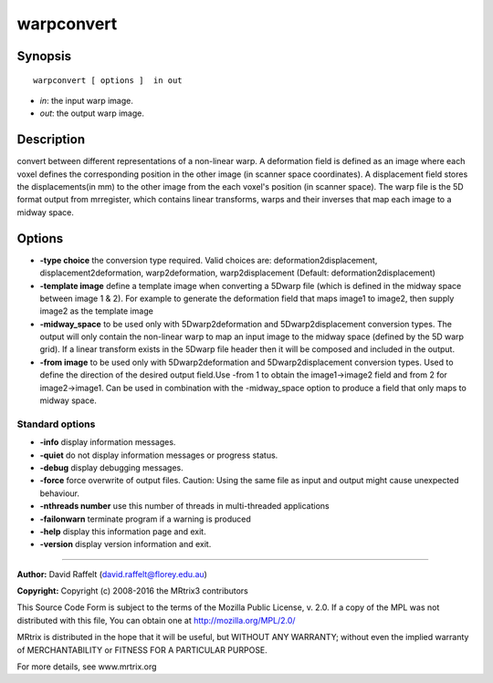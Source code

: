 warpconvert
===========

Synopsis
--------

::

    warpconvert [ options ]  in out

-  *in*: the input warp image.
-  *out*: the output warp image.

Description
-----------

convert between different representations of a non-linear warp. A deformation field is defined as an image where each voxel defines the corresponding position in the other image (in scanner space coordinates). A displacement field stores the displacements(in mm) to the other image from the each voxel's position (in scanner space). The warp file is the 5D format output from mrregister, which contains linear transforms, warps and their inverses that map each image to a midway space.

Options
-------

-  **-type choice** the conversion type required. Valid choices are: deformation2displacement, displacement2deformation, warp2deformation, warp2displacement (Default: deformation2displacement)

-  **-template image** define a template image when converting a 5Dwarp file (which is defined in the midway space between image 1 & 2). For example to generate the deformation field that maps image1 to image2, then supply image2 as the template image

-  **-midway_space** to be used only with 5Dwarp2deformation and 5Dwarp2displacement conversion types. The output will only contain the non-linear warp to map an input image to the midway space (defined by the 5D warp grid). If a linear transform exists in the 5Dwarp file header then it will be composed and included in the output.

-  **-from image** to be used only with 5Dwarp2deformation and 5Dwarp2displacement conversion types. Used to define the direction of the desired output field.Use -from 1 to obtain the image1->image2 field and from 2 for image2->image1. Can be used in combination with the -midway_space option to produce a field that only maps to midway space.

Standard options
^^^^^^^^^^^^^^^^

-  **-info** display information messages.

-  **-quiet** do not display information messages or progress status.

-  **-debug** display debugging messages.

-  **-force** force overwrite of output files. Caution: Using the same file as input and output might cause unexpected behaviour.

-  **-nthreads number** use this number of threads in multi-threaded applications

-  **-failonwarn** terminate program if a warning is produced

-  **-help** display this information page and exit.

-  **-version** display version information and exit.

--------------



**Author:** David Raffelt (david.raffelt@florey.edu.au)

**Copyright:** Copyright (c) 2008-2016 the MRtrix3 contributors

This Source Code Form is subject to the terms of the Mozilla Public License, v. 2.0. If a copy of the MPL was not distributed with this file, You can obtain one at http://mozilla.org/MPL/2.0/

MRtrix is distributed in the hope that it will be useful, but WITHOUT ANY WARRANTY; without even the implied warranty of MERCHANTABILITY or FITNESS FOR A PARTICULAR PURPOSE.

For more details, see www.mrtrix.org

